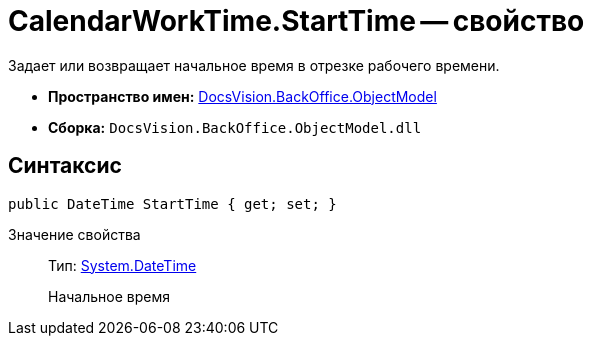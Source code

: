 = CalendarWorkTime.StartTime -- свойство

Задает или возвращает начальное время в отрезке рабочего времени.

* *Пространство имен:* xref:api/DocsVision/Platform/ObjectModel/ObjectModel_NS.adoc[DocsVision.BackOffice.ObjectModel]
* *Сборка:* `DocsVision.BackOffice.ObjectModel.dll`

== Синтаксис

[source,csharp]
----
public DateTime StartTime { get; set; }
----

Значение свойства::
Тип: http://msdn.microsoft.com/ru-ru/library/system.datetime.aspx[System.DateTime]
+
Начальное время
